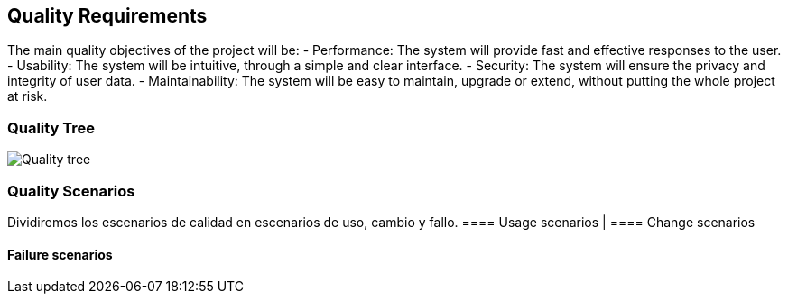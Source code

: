 ifndef::imagesdir[:imagesdir: ../images]

[[section-quality-scenarios]]
== Quality Requirements
The main quality objectives of the project will be:
- Performance: The system will provide fast and effective responses to the user.
- Usability: The system will be intuitive, through a simple and clear interface.
- Security: The system will ensure the privacy and integrity of user data.
- Maintainability: The system will be easy to maintain, upgrade or extend, without putting the whole project at risk.

=== Quality Tree
image::quality_tree.png["Quality tree"]

=== Quality Scenarios
Dividiremos los escenarios de calidad en escenarios de uso, cambio y fallo.
==== Usage scenarios
|
==== Change scenarios

==== Failure scenarios